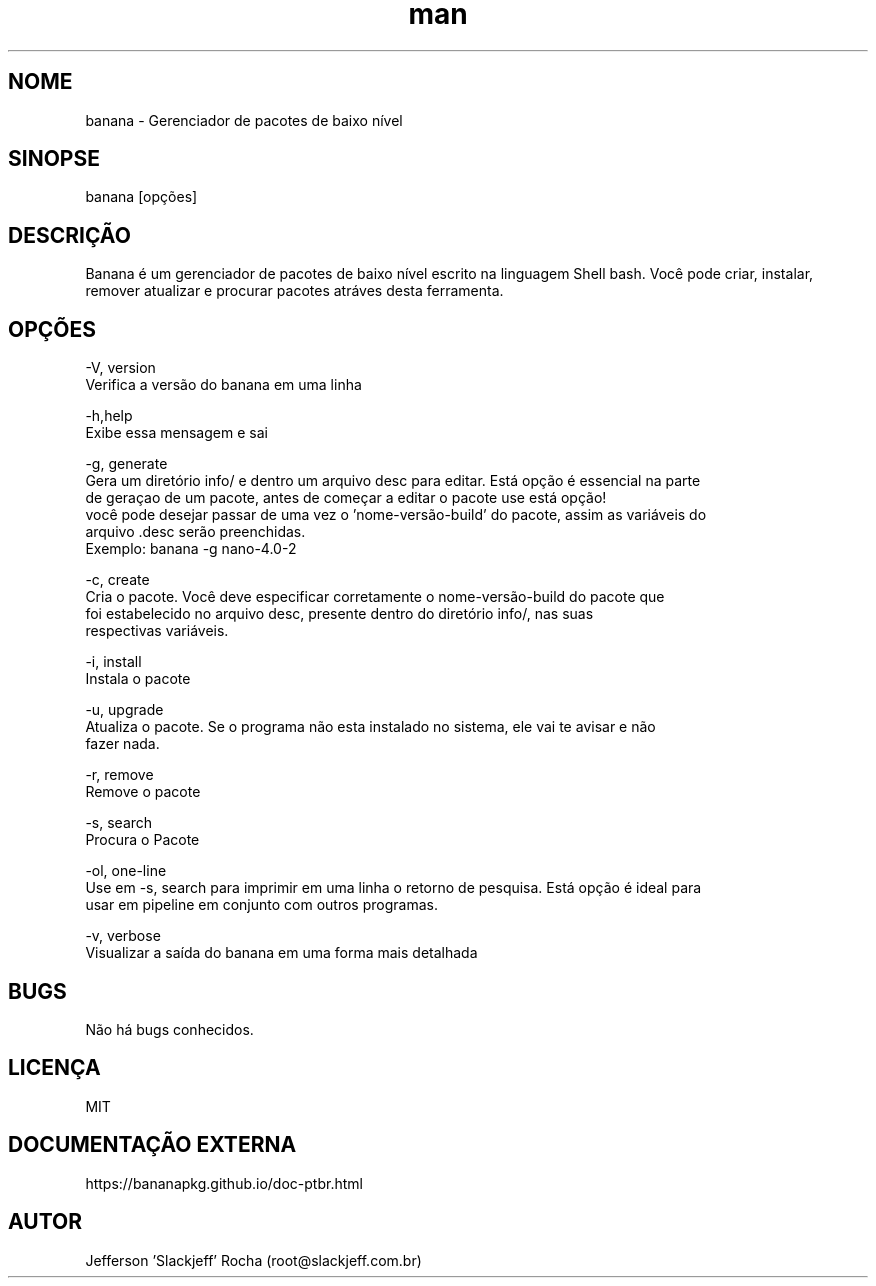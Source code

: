 .\" Manpage for banana.
.\" Contato root@slackjeff.com.br para correções de erros
.TH man 8 "06 April 2019" "2.1.5.1" "banana man page"
.SH NOME
banana \- Gerenciador de pacotes de baixo nível
.SH SINOPSE
banana [opções]
.SH DESCRIÇÃO
Banana é um gerenciador de pacotes de baixo nível escrito na linguagem Shell bash.
Você pode criar, instalar, remover atualizar e procurar pacotes atráves desta ferramenta.
.SH OPÇÕES
    -V, version
          Verifica a versão do banana em uma linha

    -h,help
          Exibe essa mensagem e sai

    -g, generate
          Gera um diretório info/ e dentro um arquivo desc para editar. Está opção é essencial na parte
          de geraçao de um pacote, antes de começar a editar o pacote use está opção!
          você pode desejar passar de uma vez o 'nome-versão-build' do pacote, assim as variáveis do
          arquivo .desc serão preenchidas.
          Exemplo: banana -g nano-4.0-2

    -c, create
          Cria o pacote. Você deve especificar corretamente o nome-versão-build do pacote que
          foi estabelecido no arquivo desc, presente dentro do diretório info/, nas suas
          respectivas variáveis.

    -i, install
          Instala o pacote

    -u, upgrade
          Atualiza o pacote. Se o programa não esta instalado no sistema, ele vai te avisar e não
          fazer nada.

    -r, remove
          Remove o pacote

    -s, search
          Procura o Pacote

    -ol, one-line
          Use em -s, search para imprimir em uma linha o retorno de pesquisa. Está opção é ideal para
          usar em pipeline em conjunto com outros programas.

    -v,  verbose
          Visualizar a saída do banana em uma forma mais detalhada

.SH BUGS
Não há bugs conhecidos.
.SH LICENÇA
MIT
.SH DOCUMENTAÇÃO EXTERNA
https://bananapkg.github.io/doc-ptbr.html
.SH AUTOR
Jefferson 'Slackjeff' Rocha (root@slackjeff.com.br)
